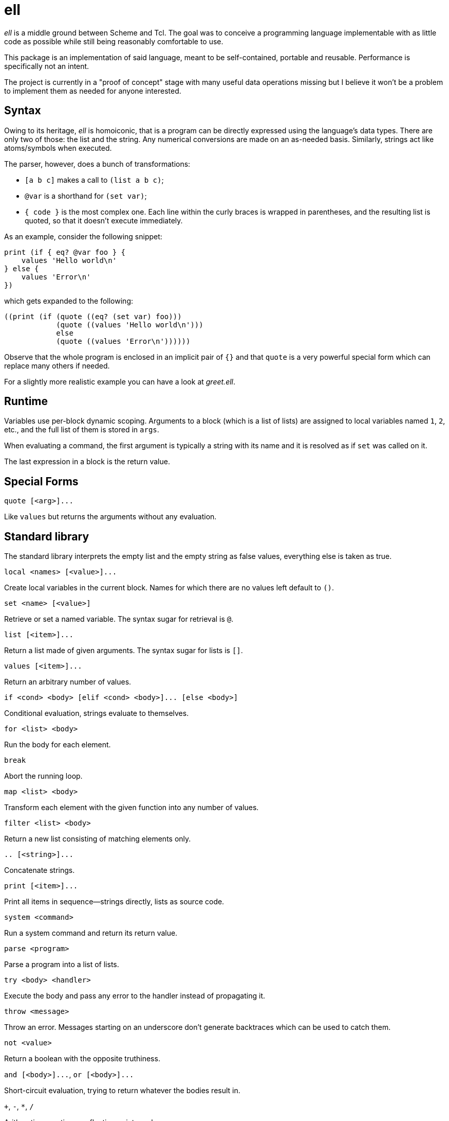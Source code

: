 ell
===
:compact-option:

'ell' is a middle ground between Scheme and Tcl.  The goal was to conceive
a programming language implementable with as little code as possible while
still being reasonably comfortable to use.

This package is an implementation of said language, meant to be self-contained,
portable and reusable.  Performance is specifically not an intent.

The project is currently in a "proof of concept" stage with many useful data
operations missing but I believe it won't be a problem to implement them as
needed for anyone interested.

Syntax
------
Owing to its heritage, 'ell' is homoiconic, that is a program can be directly
expressed using the language's data types.  There are only two of those:
the list and the string.  Any numerical conversions are made on an as-needed
basis.  Similarly, strings act like atoms/symbols when executed.

The parser, however, does a bunch of transformations:

 * `[a b c]` makes a call to `(list a b c)`;
 * `@var` is a shorthand for `(set var)`;
 * `{ code }` is the most complex one.  Each line within the curly braces is
   wrapped in parentheses, and the resulting list is quoted, so that it doesn't
   execute immediately.

As an example, consider the following snippet:

 print (if { eq? @var foo } {
     values 'Hello world\n'
 } else {
     values 'Error\n'
 })

which gets expanded to the following:

 ((print (if (quote ((eq? (set var) foo)))
             (quote ((values 'Hello world\n')))
             else
             (quote ((values 'Error\n'))))))

Observe that the whole program is enclosed in an implicit pair of `{}` and that
`quote` is a very powerful special form which can replace many others if needed.

For a slightly more realistic example you can have a look at 'greet.ell'.

Runtime
-------
Variables use per-block dynamic scoping.  Arguments to a block (which is a list
of lists) are assigned to local variables named `1`, `2`, etc., and the full
list of them is stored in `args`.

When evaluating a command, the first argument is typically a string with its
name and it is resolved as if `set` was called on it.

The last expression in a block is the return value.

Special Forms
-------------
`quote [<arg>]...`

Like `values` but returns the arguments without any evaluation.

Standard library
----------------
The standard library interprets the empty list and the empty string as false
values, everything else is taken as true.

`local <names> [<value>]...`

Create local variables in the current block.  Names for which there are no
values left default to `()`.

`set <name> [<value>]`

Retrieve or set a named variable.  The syntax sugar for retrieval is `@`.

`list [<item>]...`

Return a list made of given arguments.  The syntax sugar for lists is `[]`.

`values [<item>]...`

Return an arbitrary number of values.

`if <cond> <body> [elif <cond> <body>]... [else <body>]`

Conditional evaluation, strings evaluate to themselves.

`for <list> <body>`

Run the body for each element.

`break`

Abort the running loop.

`map <list> <body>`

Transform each element with the given function into any number of values.

`filter <list> <body>`

Return a new list consisting of matching elements only.

`.. [<string>]...`

Concatenate strings.

`print [<item>]...`

Print all items in sequence--strings directly, lists as source code.

`system <command>`

Run a system command and return its return value.

`parse <program>`

Parse a program into a list of lists.

`try <body> <handler>`

Execute the body and pass any error to the handler instead of propagating it.

`throw <message>`

Throw an error.  Messages starting on an underscore don't generate backtraces
which can be used to catch them.

`not <value>`

Return a boolean with the opposite truthiness.

`and [<body>]...`, `or [<body>]...`

Short-circuit evaluation, trying to return whatever the bodies result in.

`+`, `-`, `*`, `/`

Arithmetic operations on floating point numbers.

`=`, `<>`, `<`, `>`, `<=`, `>=`

Arithmetic comparisons on floating point numbers.

`eq?`, `ne?`, `lt?`, `gt?`, `le?`, `ge?`

Simple string comparisons.

Building and Running
--------------------
By default, running `make' will only build the interpreter:

 $ make
 $ ./interpreter greet.ell

Install development packages for GNU Readline to get a REPL for toying around:

 $ make repl
 $ ./repl

Possible Ways of Complicating
-----------------------------
 * `local [_a _b _rest] @args` would elegantly solve the problem of varargs,
   that is, unpack a list when names are list, and make the last element a list
   when there are more arguments than names
 * reference counting: currently all values are always copied as needed, which
   is good enough for all imaginable use cases, simpler and less error-prone

Contributing and Support
------------------------
Use this project's GitHub to report any bugs, request features, or submit pull
requests.  If you want to discuss this project, or maybe just hang out with
the developer, feel free to join me at irc://irc.janouch.name, channel #dev.

Bitcoin donations: 12r5uEWEgcHC46xd64tt3hHt9EUvYYDHe9

License
-------
'ell' is written by Přemysl Janouch <p.janouch@gmail.com>.

You may use the software under the terms of the ISC license, the text of which
is included within the package, or, at your option, you may relicense the work
under the MIT or the Modified BSD License, as listed at the following site:

http://www.gnu.org/licenses/license-list.html
